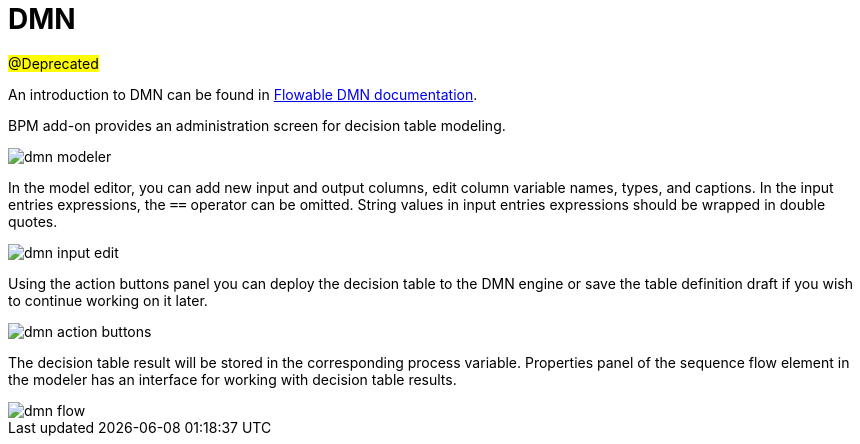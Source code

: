 = DMN

#@Deprecated#

An introduction to DMN can be found in https://flowable.com/open-source/docs/dmn/ch02-Configuration/[Flowable DMN documentation^].

BPM add-on provides an administration screen for decision table modeling.

image::dmn/dmn-modeler.png[align="center"]

In the model editor, you can add new input and output columns, edit column variable names, types, and captions. In the input entries expressions, the `==` operator can be omitted. String values in input entries expressions should be wrapped in double quotes.

image::dmn/dmn-input-edit.png[align="center"]

Using the action buttons panel you can deploy the decision table to the DMN engine or save the table definition draft if you wish to continue working on it later.

image::dmn/dmn-action-buttons.png[align="center"]

The decision table result will be stored in the corresponding process variable. Properties panel of the sequence flow element in the modeler has an interface for working with decision table results.

image::dmn/dmn-flow.png[align="center"]
